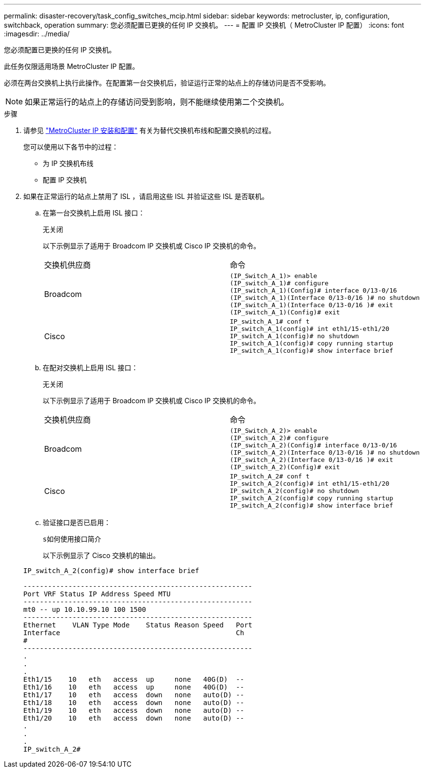 ---
permalink: disaster-recovery/task_config_switches_mcip.html 
sidebar: sidebar 
keywords: metrocluster, ip, configuration, switchback, operation 
summary: 您必须配置已更换的任何 IP 交换机。 
---
= 配置 IP 交换机（ MetroCluster IP 配置）
:icons: font
:imagesdir: ../media/


[role="lead"]
您必须配置已更换的任何 IP 交换机。

此任务仅限适用场景 MetroCluster IP 配置。

必须在两台交换机上执行此操作。在配置第一台交换机后，验证运行正常的站点上的存储访问是否不受影响。


NOTE: 如果正常运行的站点上的存储访问受到影响，则不能继续使用第二个交换机。

.步骤
. 请参见 link:../install-ip/index.html["MetroCluster IP 安装和配置"] 有关为替代交换机布线和配置交换机的过程。
+
您可以使用以下各节中的过程：

+
** 为 IP 交换机布线
** 配置 IP 交换机


. 如果在正常运行的站点上禁用了 ISL ，请启用这些 ISL 并验证这些 ISL 是否联机。
+
.. 在第一台交换机上启用 ISL 接口：
+
`无关闭`

+
以下示例显示了适用于 Broadcom IP 交换机或 Cisco IP 交换机的命令。

+
|===


| 交换机供应商 | 命令 


 a| 
Broadcom
 a| 
[listing]
----
(IP_Switch_A_1)> enable
(IP_switch_A_1)# configure
(IP_switch_A_1)(Config)# interface 0/13-0/16
(IP_switch_A_1)(Interface 0/13-0/16 )# no shutdown
(IP_switch_A_1)(Interface 0/13-0/16 )# exit
(IP_switch_A_1)(Config)# exit
----


 a| 
Cisco
 a| 
[listing]
----
IP_switch_A_1# conf t
IP_switch_A_1(config)# int eth1/15-eth1/20
IP_switch_A_1(config)# no shutdown
IP_switch_A_1(config)# copy running startup
IP_switch_A_1(config)# show interface brief
----
|===
.. 在配对交换机上启用 ISL 接口：
+
`无关闭`

+
以下示例显示了适用于 Broadcom IP 交换机或 Cisco IP 交换机的命令。

+
|===


| 交换机供应商 | 命令 


 a| 
Broadcom
 a| 
[listing]
----
(IP_Switch_A_2)> enable
(IP_switch_A_2)# configure
(IP_switch_A_2)(Config)# interface 0/13-0/16
(IP_switch_A_2)(Interface 0/13-0/16 )# no shutdown
(IP_switch_A_2)(Interface 0/13-0/16 )# exit
(IP_switch_A_2)(Config)# exit
----


 a| 
Cisco
 a| 
[listing]
----
IP_switch_A_2# conf t
IP_switch_A_2(config)# int eth1/15-eth1/20
IP_switch_A_2(config)# no shutdown
IP_switch_A_2(config)# copy running startup
IP_switch_A_2(config)# show interface brief
----
|===
.. 验证接口是否已启用：
+
`s如何使用接口简介`

+
以下示例显示了 Cisco 交换机的输出。

+
[listing]
----
IP_switch_A_2(config)# show interface brief

--------------------------------------------------------
Port VRF Status IP Address Speed MTU
--------------------------------------------------------
mt0 -- up 10.10.99.10 100 1500
--------------------------------------------------------
Ethernet    VLAN Type Mode    Status Reason Speed   Port
Interface                                           Ch
#
--------------------------------------------------------
.
.
.
Eth1/15    10   eth   access  up     none   40G(D)  --
Eth1/16    10   eth   access  up     none   40G(D)  --
Eth1/17    10   eth   access  down   none   auto(D) --
Eth1/18    10   eth   access  down   none   auto(D) --
Eth1/19    10   eth   access  down   none   auto(D) --
Eth1/20    10   eth   access  down   none   auto(D) --
.
.
.
IP_switch_A_2#
----



